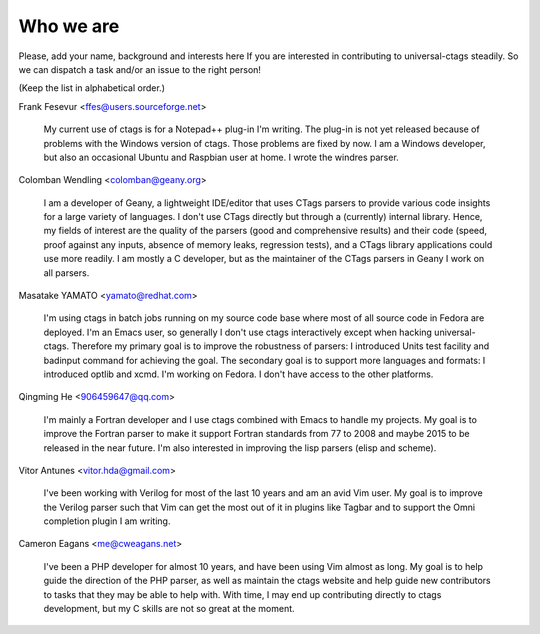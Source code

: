 ============================================================
Who we are
============================================================

Please, add your name, background and interests here If you are
interested in contributing to universal-ctags steadily. So we can
dispatch a task and/or an issue to the right person!

(Keep the list in alphabetical order.)


Frank Fesevur <ffes@users.sourceforge.net>

	My current use of ctags is for a Notepad++ plug-in I'm writing.
	The plug-in is not yet released because of problems with the
	Windows version of ctags. Those problems are fixed by now.
	I am a Windows developer, but also an occasional Ubuntu and
	Raspbian user at home. I wrote the windres parser.

Colomban Wendling <colomban@geany.org>

	I am a developer of Geany, a lightweight IDE/editor that uses CTags
	parsers to provide various code insights for a large variety of
	languages. I don't use CTags directly but through a (currently)
	internal library. Hence, my fields of interest are the quality of the
	parsers (good and comprehensive results) and their code (speed, proof
	against any inputs, absence of memory leaks, regression tests), and a
	CTags library applications could use more readily. I am mostly a C
	developer, but as the maintainer of the CTags parsers in Geany I work
	on all parsers.

Masatake YAMATO <yamato@redhat.com>

	I'm using ctags in batch jobs running on my source code base
	where most of all source code in Fedora are deployed.  I'm an
	Emacs user, so generally I don't use ctags interactively
	except when hacking universal-ctags. Therefore my primary goal
	is to improve the robustness of parsers: I introduced Units
	test facility and badinput command for achieving the goal.
	The secondary goal is to support more languages and formats: I
	introduced optlib and xcmd. I'm working on Fedora. I don't
	have access to the other platforms.

Qingming He <906459647@qq.com>

	I'm mainly a Fortran developer and I use ctags combined with Emacs to
	handle my projects. My goal is to improve the Fortran parser to make
	it support Fortran standards from 77 to 2008 and maybe 2015 to be
	released in the near future. I'm also interested in improving the lisp
	parsers (elisp and scheme).

Vitor Antunes <vitor.hda@gmail.com>

	I've been working with Verilog for most of the last 10
	years and am an avid Vim user. My goal is to improve the
	Verilog parser such that Vim can get the most out of it
	in plugins like Tagbar and to support the Omni
	completion plugin I am writing.

Cameron Eagans <me@cweagans.net>

        I've been a PHP developer for almost 10 years, and have been using Vim
        almost as long. My goal is to help guide the direction of the PHP
        parser, as well as maintain the ctags website and help guide new
        contributors to tasks that they may be able to help with. With time,
        I may end up contributing directly to ctags development, but my C skills
        are not so great at the moment.
